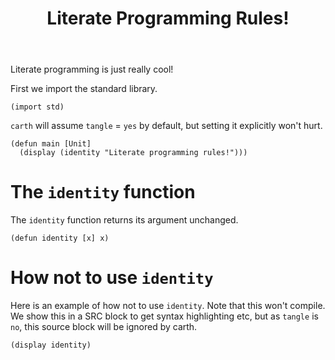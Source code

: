 #+TITLE: Literate Programming Rules!

Literate programming is just really cool!

First we import the standard library.

#+BEGIN_SRC carth
(import std)
#+END_SRC

~carth~ will assume ~tangle~ = ~yes~ by default, but setting it
explicitly won't hurt.

#+BEGIN_SRC carth :tangle yes
(defun main [Unit]
  (display (identity "Literate programming rules!")))
#+END_SRC

* The ~identity~ function
  The ~identity~ function returns its argument unchanged.

  #+BEGIN_SRC carth
  (defun identity [x] x)
  #+END_SRC

* How not to use ~identity~
  Here is an example of how not to use ~identity~. Note that this won't
  compile. We show this in a SRC block to get syntax highlighting etc,
  but as ~tangle~ is ~no~, this source block will be ignored by carth.

  #+BEGIN_SRC carth :tangle no
  (display identity)
  #+END_SRC
